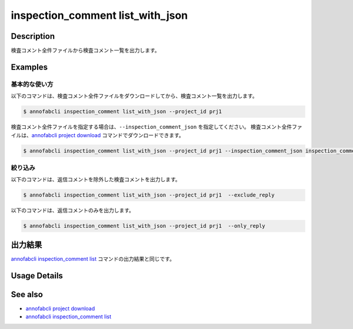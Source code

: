 ==========================================
inspection_comment list_with_json
==========================================

Description
=================================
検査コメント全件ファイルから検査コメント一覧を出力します。


Examples
=================================


基本的な使い方
--------------------------

以下のコマンドは、検査コメント全件ファイルをダウンロードしてから、検査コメント一覧を出力します。

.. code-block::

    $ annofabcli inspection_comment list_with_json --project_id prj1

検査コメント全件ファイルを指定する場合は、``--inspection_comment_json`` を指定してください。
検査コメント全件ファイルは、`annofabcli project download <../project/download.html>`_ コマンドでダウンロードできます。

.. code-block::

    $ annofabcli inspection_comment list_with_json --project_id prj1 --inspection_comment_json inspection_comment.json


絞り込み
--------------------------
以下のコマンドは、返信コメントを除外した検査コメントを出力します。

.. code-block::

    $ annofabcli inspection_comment list_with_json --project_id prj1  --exclude_reply


以下のコマンドは、返信コメントのみを出力します。

.. code-block::

    $ annofabcli inspection_comment list_with_json --project_id prj1  --only_reply





出力結果
=================================
`annofabcli inspection_comment list <../inspection_comment/list.html>`_ コマンドの出力結果と同じです。

Usage Details
=================================

.. argparse::
   :ref: annofabcli.inspection_comment.list_inspections_with_json.add_parser
   :prog: annofabcli inspection_comment list_with_json
   :nosubcommands:
   :nodefaultconst:


See also
=================================
* `annofabcli project download <../project/download.html>`_
* `annofabcli inspection_comment list <../inspection_comment/list.html>`_
